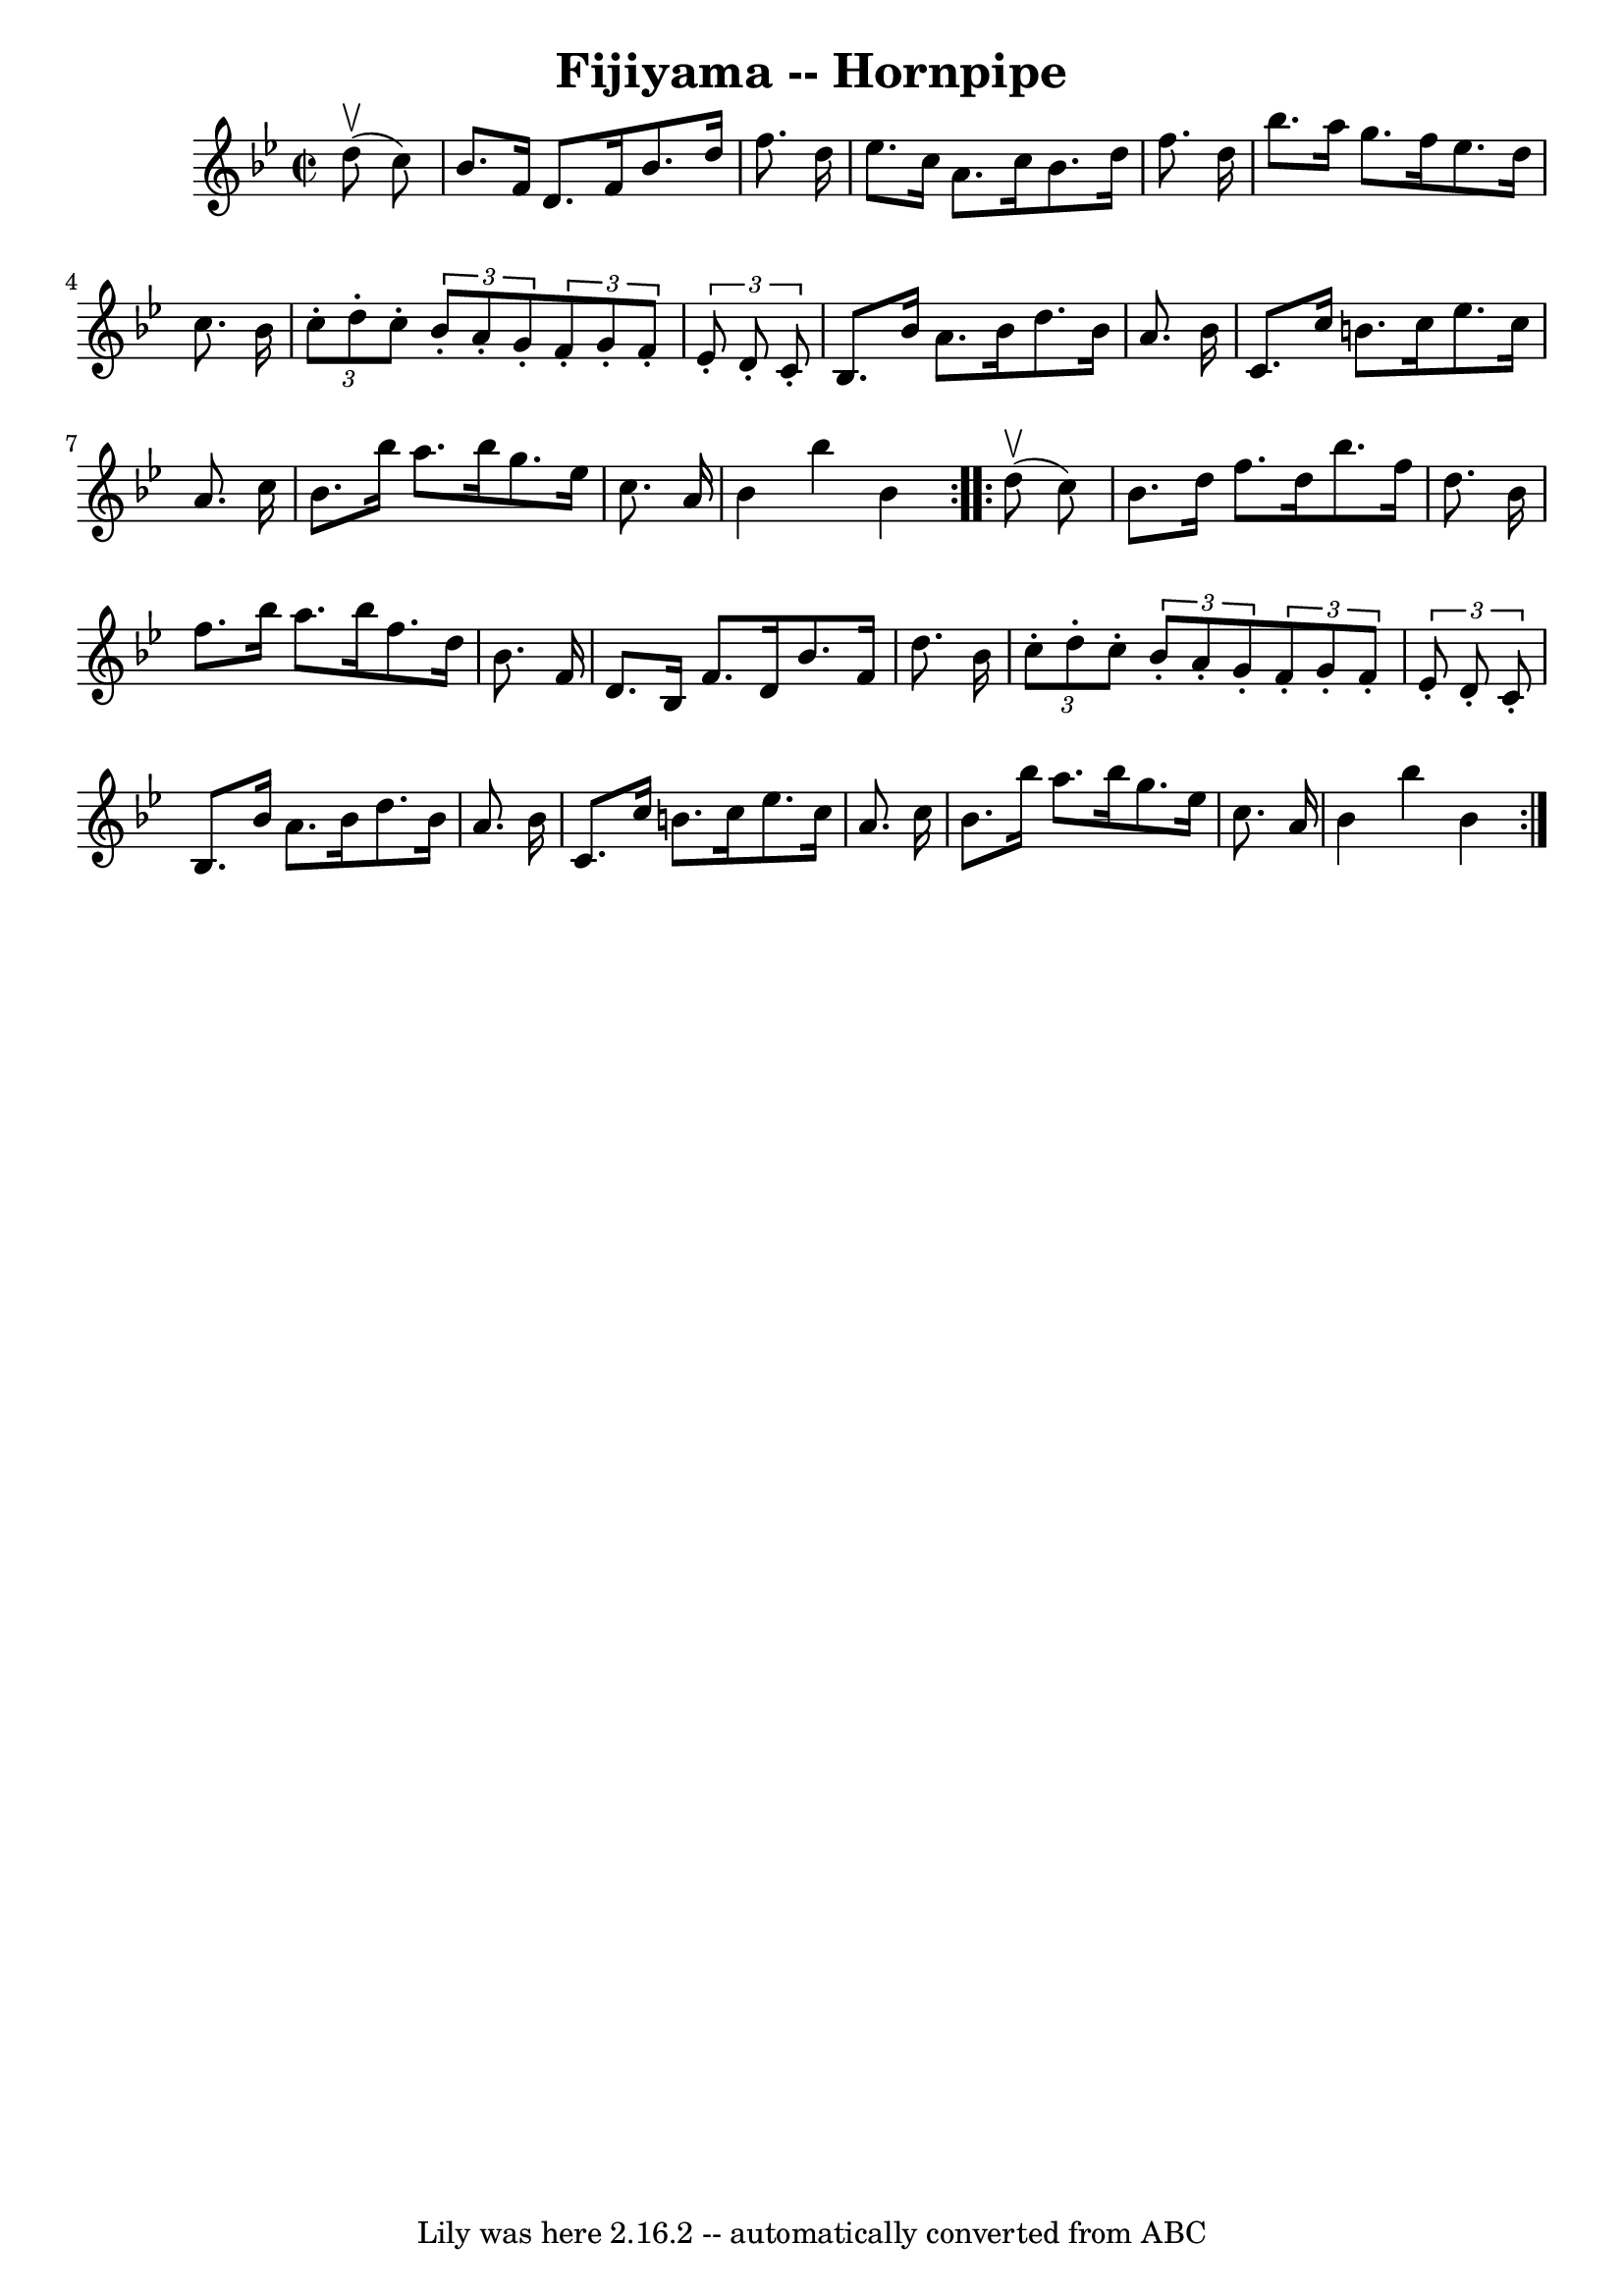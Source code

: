 \version "2.7.40"
\header {
	book = "Cole's 1000 Fiddle Tunes"
	crossRefNumber = "1"
	footnotes = ""
	tagline = "Lily was here 2.16.2 -- automatically converted from ABC"
	title = "Fijiyama -- Hornpipe"
}
voicedefault =  {
\set Score.defaultBarType = "empty"

\repeat volta 2 {
\override Staff.TimeSignature #'style = #'C
 \time 2/2 \key bes \major     d''8 (^\upbow   c''8  -) \bar "|"   bes'8.    
f'16    d'8.    f'16    bes'8.    d''16    f''8.    d''16  \bar "|"   ees''8.   
 c''16    a'8.    c''16    bes'8.    d''16    f''8.    d''16  \bar "|"   
bes''8.    a''16    g''8.    f''16    ees''8.    d''16    c''8.    bes'16  
\bar "|" \times 2/3 {   c''8 -.   d''8 -.   c''8 -. }   \times 2/3 {   bes'8 -. 
  a'8 -.   g'8 -. }   \times 2/3 {   f'8 -.   g'8 -.   f'8 -. }   \times 2/3 {  
 ees'8 -.   d'8 -.   c'8 -. } \bar "|"     bes8.    bes'16    a'8.    bes'16    
d''8.    bes'16    a'8.    bes'16  \bar "|"   c'8.    c''16    b'8.    c''16    
ees''8.    c''16    a'8.    c''16  \bar "|"   bes'8.    bes''16    a''8.    
bes''16    g''8.    ees''16    c''8.    a'16  \bar "|"   bes'4    bes''4    
bes'4  }     \repeat volta 2 {     d''8 (^\upbow   c''8  -) \bar "|"   bes'8.   
 d''16    f''8.    d''16    bes''8.    f''16    d''8.    bes'16  \bar "|"   
f''8.    bes''16    a''8.    bes''16    f''8.    d''16    bes'8.    f'16  
\bar "|"   d'8.    bes16    f'8.    d'16    bes'8.    f'16    d''8.    bes'16  
\bar "|" \times 2/3 {   c''8 -.   d''8 -.   c''8 -. }   \times 2/3 {   bes'8 -. 
  a'8 -.   g'8 -. }   \times 2/3 {   f'8 -.   g'8 -.   f'8 -. }   \times 2/3 {  
 ees'8 -.   d'8 -.   c'8 -. } \bar "|"     bes8.    bes'16    a'8.    bes'16    
d''8.    bes'16    a'8.    bes'16  \bar "|"   c'8.    c''16    b'8.    c''16    
ees''8.    c''16    a'8.    c''16  \bar "|"   bes'8.    bes''16    a''8.    
bes''16    g''8.    ees''16    c''8.    a'16  \bar "|"   bes'4    bes''4    
bes'4  }   
}

\score{
    <<

	\context Staff="default"
	{
	    \voicedefault 
	}

    >>
	\layout {
	}
	\midi {}
}
